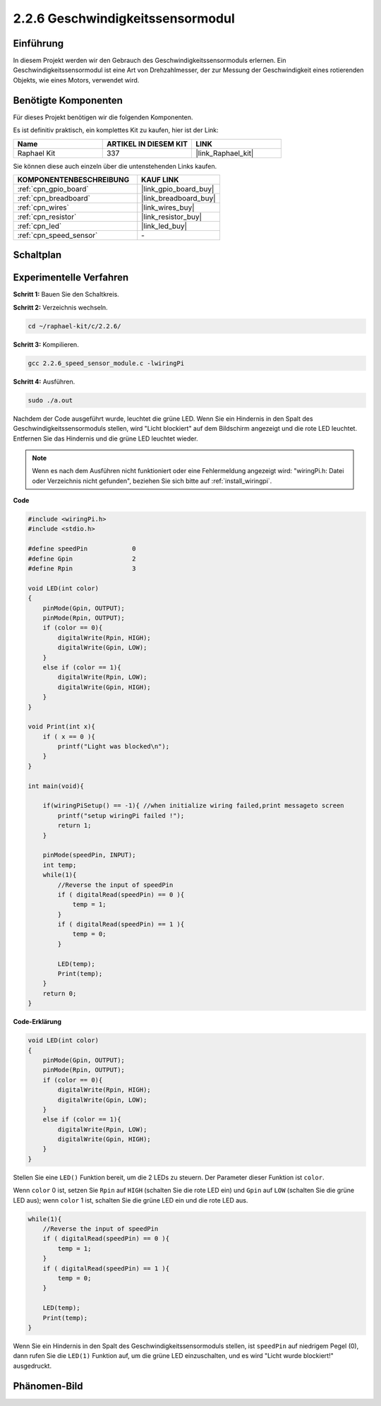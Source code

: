 .. _2.2.6_c:

2.2.6 Geschwindigkeitssensormodul
=================================

Einführung
-------------

In diesem Projekt werden wir den Gebrauch des Geschwindigkeitssensormoduls erlernen. Ein Geschwindigkeitssensormodul ist eine Art von Drehzahlmesser, der zur Messung der Geschwindigkeit eines rotierenden Objekts, wie eines Motors, verwendet wird.

Benötigte Komponenten
---------------------------

Für dieses Projekt benötigen wir die folgenden Komponenten.

.. image:: ../img/2.2.6component.png
    :width: 700
    :align: center

Es ist definitiv praktisch, ein komplettes Kit zu kaufen, hier ist der Link:

.. list-table::
    :widths: 20 20 20
    :header-rows: 1

    *   - Name	
        - ARTIKEL IN DIESEM KIT
        - LINK
    *   - Raphael Kit
        - 337
        - |link_Raphael_kit|

Sie können diese auch einzeln über die untenstehenden Links kaufen.

.. list-table::
    :widths: 30 20
    :header-rows: 1

    *   - KOMPONENTENBESCHREIBUNG
        - KAUF LINK

    *   - :ref:`cpn_gpio_board`
        - |link_gpio_board_buy|
    *   - :ref:`cpn_breadboard`
        - |link_breadboard_buy|
    *   - :ref:`cpn_wires`
        - |link_wires_buy|
    *   - :ref:`cpn_resistor`
        - |link_resistor_buy|
    *   - :ref:`cpn_led`
        - |link_led_buy|
    *   - :ref:`cpn_speed_sensor`
        - \-

Schaltplan
-------------

.. image:: ../img/2.2.6circuit.png
    :width: 400
    :align: center

Experimentelle Verfahren
----------------------------

**Schritt 1:** Bauen Sie den Schaltkreis.

.. image:: ../img/2.2.6fritzing.png
    :width: 700
    :align: center

**Schritt 2:** Verzeichnis wechseln.

.. raw:: html

   <run></run>

.. code-block::
    
    cd ~/raphael-kit/c/2.2.6/

**Schritt 3:** Kompilieren.

.. raw:: html

   <run></run>

.. code-block::

    gcc 2.2.6_speed_sensor_module.c -lwiringPi

**Schritt 4:** Ausführen.

.. raw:: html

   <run></run>

.. code-block::

    sudo ./a.out

Nachdem der Code ausgeführt wurde, leuchtet die grüne LED. Wenn Sie ein Hindernis in den Spalt des Geschwindigkeitssensormoduls stellen, wird "Licht blockiert" auf dem Bildschirm angezeigt und die rote LED leuchtet. Entfernen Sie das Hindernis und die grüne LED leuchtet wieder.

.. note::

    Wenn es nach dem Ausführen nicht funktioniert oder eine Fehlermeldung angezeigt wird: \"wiringPi.h: Datei oder Verzeichnis nicht gefunden\", beziehen Sie sich bitte auf :ref:`install_wiringpi`.

**Code**

.. code-block:: c

    #include <wiringPi.h>
    #include <stdio.h>

    #define speedPin		0  
    #define Gpin		2
    #define Rpin		3

    void LED(int color)
    {
        pinMode(Gpin, OUTPUT);
        pinMode(Rpin, OUTPUT);
        if (color == 0){
            digitalWrite(Rpin, HIGH);
            digitalWrite(Gpin, LOW);
        }
        else if (color == 1){
            digitalWrite(Rpin, LOW);
            digitalWrite(Gpin, HIGH);
        }
    }

    void Print(int x){
        if ( x == 0 ){
            printf("Light was blocked\n");
        }
    }

    int main(void){

        if(wiringPiSetup() == -1){ //when initialize wiring failed,print messageto screen
            printf("setup wiringPi failed !");
            return 1; 
        }

        pinMode(speedPin, INPUT);
        int temp;
        while(1){
            //Reverse the input of speedPin
            if ( digitalRead(speedPin) == 0 ){  
                temp = 1;
            }
            if ( digitalRead(speedPin) == 1 ){
                temp = 0;
            }

            LED(temp);
            Print(temp);
        }
        return 0;
    }

**Code-Erklärung**

.. code-block:: c

    void LED(int color)
    {
        pinMode(Gpin, OUTPUT);
        pinMode(Rpin, OUTPUT);
        if (color == 0){
            digitalWrite(Rpin, HIGH);
            digitalWrite(Gpin, LOW);
        }
        else if (color == 1){
            digitalWrite(Rpin, LOW);
            digitalWrite(Gpin, HIGH);
        }
    }    

Stellen Sie eine ``LED()`` Funktion bereit, um die 2 LEDs zu steuern. Der Parameter dieser Funktion ist ``color``.

Wenn ``color`` 0 ist, setzen Sie ``Rpin`` auf ``HIGH`` (schalten Sie die rote LED ein) und ``Gpin`` auf ``LOW`` (schalten Sie die grüne LED aus); wenn ``color`` 1 ist, schalten Sie die grüne LED ein und die rote LED aus.

.. code-block:: c

    while(1){
        //Reverse the input of speedPin
        if ( digitalRead(speedPin) == 0 ){  
            temp = 1;
        }
        if ( digitalRead(speedPin) == 1 ){
            temp = 0;
        }

        LED(temp);
        Print(temp);
    }

Wenn Sie ein Hindernis in den Spalt des Geschwindigkeitssensormoduls stellen, ist ``speedPin`` auf niedrigem Pegel (0), dann rufen Sie die ``LED(1)`` Funktion auf, um die grüne LED einzuschalten, und es wird "Licht wurde blockiert!" ausgedruckt.

Phänomen-Bild
--------------------

.. image:: ../img/2.2.6photo_interrrupter.JPG
   :width: 500
   :align: center